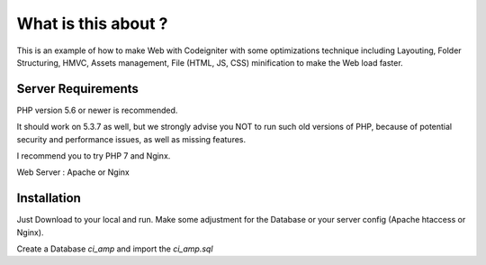 ###################
What is this about ?
###################

This is an example of how to make Web with Codeigniter with some optimizations
technique including Layouting, Folder Structuring, HMVC, Assets management,
File (HTML, JS, CSS) minification to make the Web load faster.


*******************
Server Requirements
*******************

PHP version 5.6 or newer is recommended.

It should work on 5.3.7 as well, but we strongly advise you NOT to run
such old versions of PHP, because of potential security and performance
issues, as well as missing features.

I recommend you to try PHP 7 and Nginx.

Web Server : Apache or Nginx

************
Installation
************

Just Download to your local and run. Make some adjustment for the Database or
your server config (Apache htaccess or Nginx).

Create a Database `ci_amp` and import the `ci_amp.sql`
